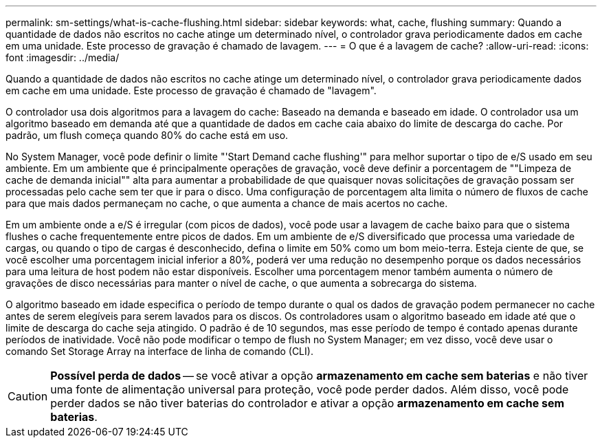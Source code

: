 ---
permalink: sm-settings/what-is-cache-flushing.html 
sidebar: sidebar 
keywords: what, cache, flushing 
summary: Quando a quantidade de dados não escritos no cache atinge um determinado nível, o controlador grava periodicamente dados em cache em uma unidade. Este processo de gravação é chamado de lavagem. 
---
= O que é a lavagem de cache?
:allow-uri-read: 
:icons: font
:imagesdir: ../media/


[role="lead"]
Quando a quantidade de dados não escritos no cache atinge um determinado nível, o controlador grava periodicamente dados em cache em uma unidade. Este processo de gravação é chamado de "lavagem".

O controlador usa dois algoritmos para a lavagem do cache: Baseado na demanda e baseado em idade. O controlador usa um algoritmo baseado em demanda até que a quantidade de dados em cache caia abaixo do limite de descarga do cache. Por padrão, um flush começa quando 80% do cache está em uso.

No System Manager, você pode definir o limite "'Start Demand cache flushing'" para melhor suportar o tipo de e/S usado em seu ambiente. Em um ambiente que é principalmente operações de gravação, você deve definir a porcentagem de ""Limpeza de cache de demanda inicial"" alta para aumentar a probabilidade de que quaisquer novas solicitações de gravação possam ser processadas pelo cache sem ter que ir para o disco. Uma configuração de porcentagem alta limita o número de fluxos de cache para que mais dados permaneçam no cache, o que aumenta a chance de mais acertos no cache.

Em um ambiente onde a e/S é irregular (com picos de dados), você pode usar a lavagem de cache baixo para que o sistema flushes o cache frequentemente entre picos de dados. Em um ambiente de e/S diversificado que processa uma variedade de cargas, ou quando o tipo de cargas é desconhecido, defina o limite em 50% como um bom meio-terra. Esteja ciente de que, se você escolher uma porcentagem inicial inferior a 80%, poderá ver uma redução no desempenho porque os dados necessários para uma leitura de host podem não estar disponíveis. Escolher uma porcentagem menor também aumenta o número de gravações de disco necessárias para manter o nível de cache, o que aumenta a sobrecarga do sistema.

O algoritmo baseado em idade especifica o período de tempo durante o qual os dados de gravação podem permanecer no cache antes de serem elegíveis para serem lavados para os discos. Os controladores usam o algoritmo baseado em idade até que o limite de descarga do cache seja atingido. O padrão é de 10 segundos, mas esse período de tempo é contado apenas durante períodos de inatividade. Você não pode modificar o tempo de flush no System Manager; em vez disso, você deve usar o comando Set Storage Array na interface de linha de comando (CLI).

[CAUTION]
====
*Possível perda de dados* -- se você ativar a opção *armazenamento em cache sem baterias* e não tiver uma fonte de alimentação universal para proteção, você pode perder dados. Além disso, você pode perder dados se não tiver baterias do controlador e ativar a opção *armazenamento em cache sem baterias*.

====